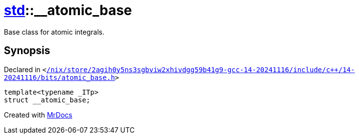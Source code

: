 [#std-__atomic_base]
= xref:std.adoc[std]::&lowbar;&lowbar;atomic&lowbar;base
:relfileprefix: ../
:mrdocs:


Base class for atomic integrals&period;



== Synopsis

Declared in `&lt;https://github.com/PrismLauncher/PrismLauncher/blob/develop//nix/store/2agih0y5ns3sgbviw2xhivdgg59b41g9-gcc-14-20241116/include/c++/14-20241116/bits/atomic_base.h#L336[&sol;nix&sol;store&sol;2agih0y5ns3sgbviw2xhivdgg59b41g9&hyphen;gcc&hyphen;14&hyphen;20241116&sol;include&sol;c&plus;&plus;&sol;14&hyphen;20241116&sol;bits&sol;atomic&lowbar;base&period;h]&gt;`

[source,cpp,subs="verbatim,replacements,macros,-callouts"]
----
template&lt;typename &lowbar;ITp&gt;
struct &lowbar;&lowbar;atomic&lowbar;base;
----






[.small]#Created with https://www.mrdocs.com[MrDocs]#
